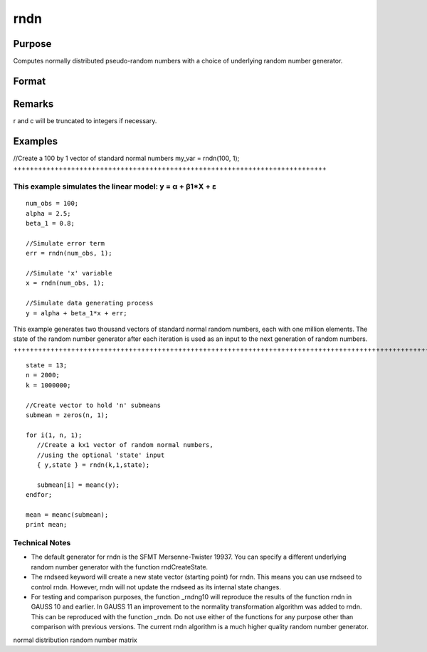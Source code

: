 
rndn
==============================================

Purpose
----------------

Computes normally distributed pseudo-random numbers with a choice of underlying random number generator.

Format
----------------
.. function:: rndn(r, c)

    :param r: row dimension.
    :type r: Scalar

    :param c: column dimension.
    :type c: Scalar

    :param state: 
        Scalar case:state = starting seed value. If -1, GAUSS
        computes the starting seed based on the system clock.
        
        Opaque vector case:state = the state vector returned from a previous
        call to one of the rndn random number generators.
    :type state: Optional argument - scalar or opaque vector

    :returns: y (*r x c matrix*) of standard
        normal random numbers.

    :returns: newstate (*Opaque vector*), the updated state.

Remarks
-------

r and c will be truncated to integers if necessary.


Examples
----------------

//Create a 100 by 1 vector of standard normal numbers
my_var = rndn(100, 1);
++++++++++++++++++++++++++++++++++++++++++++++++++++++++++++++++++++++++++++

This example simulates the linear model: y = α + β1*X + ε
+++++++++++++++++++++++++++++++++++++++++++++++++++++++++

::

    num_obs = 100;
    alpha = 2.5;
    beta_1 = 0.8;
    
    //Simulate error term
    err = rndn(num_obs, 1);
    
    //Simulate 'x' variable
    x = rndn(num_obs, 1);
    
    //Simulate data generating process
    y = alpha + beta_1*x + err;

This example generates two thousand vectors of standard normal 
random numbers, each with one million elements. The state of the 
random number generator after each iteration is used as an input to
the next generation of random numbers.
++++++++++++++++++++++++++++++++++++++++++++++++++++++++++++++++++++++++++++++++++++++++++++++++++++++++++++++++++++++++++++++++++++++++++++++++++++++++++++++++++++++++++++++++++++++++++++++++++++++++++++++++++++++++++++++++++++++++++++

::

    state = 13;
    n = 2000;
    k = 1000000;
    
    //Create vector to hold 'n' submeans
    submean = zeros(n, 1);
     
    for i(1, n, 1);
       //Create a kx1 vector of random normal numbers,
       //using the optional 'state' input
       { y,state } = rndn(k,1,state);
    
       submean[i] = meanc(y);
    endfor;
     
    mean = meanc(submean);
    print mean;

Technical Notes
+++++++++++++++

-  The default generator for rndn is the SFMT Mersenne-Twister 19937.
   You can specify a different underlying random number generator with
   the function rndCreateState.
-  The rndseed keyword will create a new state vector (starting point)
   for rndn. This means you can use rndseed to control rndn. However,
   rndn will not update the rndseed as its internal state changes.
-  For testing and comparison purposes, the function \_rndng10 will
   reproduce the results of the function rndn in GAUSS 10 and earlier.
   In GAUSS 11 an improvement to the normality transformation algorithm
   was added to rndn. This can be reproduced with the function \_rndn.
   Do not use either of the functions for any purpose other than
   comparison with previous versions. The current rndn algorithm is a
   much higher quality random number generator.

.. seealso:: Functions :func:`rndCreateState`, :func:`rndStateSkip`

normal distribution random number matrix
